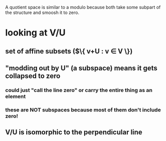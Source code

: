 #+AUTHOR: Exr0n
A quotient space is similar to a modulo because both take some subpart of the structure and smoosh it to zero.
* looking at V/U
** set of affine subsets ($\{ v+U : v \in V \})
** "modding out by U" (a subspace) means it gets collapsed to zero
*** could just "call the line zero" or carry the entire thing as an element
*** these are NOT subspaces because most of them don't include zero!
** V/U is isomorphic to the perpendicular line
